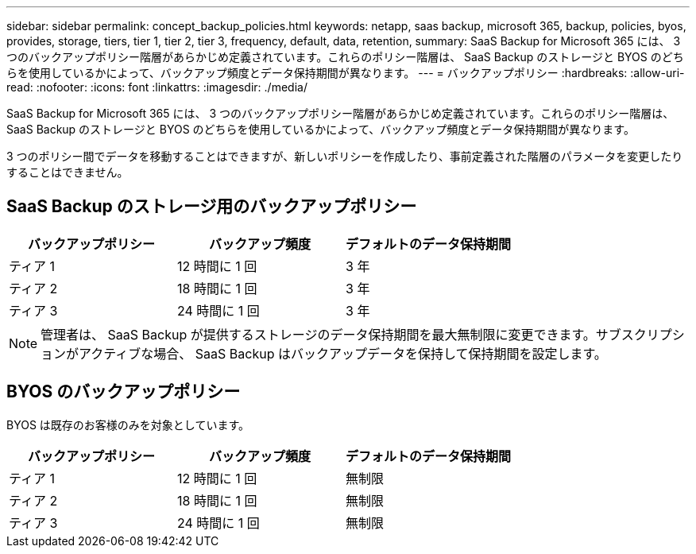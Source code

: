 ---
sidebar: sidebar 
permalink: concept_backup_policies.html 
keywords: netapp, saas backup, microsoft 365, backup, policies, byos, provides, storage, tiers, tier 1, tier 2, tier 3, frequency, default, data, retention, 
summary: SaaS Backup for Microsoft 365 には、 3 つのバックアップポリシー階層があらかじめ定義されています。これらのポリシー階層は、 SaaS Backup のストレージと BYOS のどちらを使用しているかによって、バックアップ頻度とデータ保持期間が異なります。 
---
= バックアップポリシー
:hardbreaks:
:allow-uri-read: 
:nofooter: 
:icons: font
:linkattrs: 
:imagesdir: ./media/


[role="lead"]
SaaS Backup for Microsoft 365 には、 3 つのバックアップポリシー階層があらかじめ定義されています。これらのポリシー階層は、 SaaS Backup のストレージと BYOS のどちらを使用しているかによって、バックアップ頻度とデータ保持期間が異なります。

3 つのポリシー間でデータを移動することはできますが、新しいポリシーを作成したり、事前定義された階層のパラメータを変更したりすることはできません。



== SaaS Backup のストレージ用のバックアップポリシー

|===
| バックアップポリシー | バックアップ頻度 | デフォルトのデータ保持期間 


| ティア 1 | 12 時間に 1 回 | 3 年 


| ティア 2 | 18 時間に 1 回 | 3 年 


| ティア 3 | 24 時間に 1 回 | 3 年 
|===

NOTE: 管理者は、 SaaS Backup が提供するストレージのデータ保持期間を最大無制限に変更できます。サブスクリプションがアクティブな場合、 SaaS Backup はバックアップデータを保持して保持期間を設定します。



== BYOS のバックアップポリシー

BYOS は既存のお客様のみを対象としています。

|===
| バックアップポリシー | バックアップ頻度 | デフォルトのデータ保持期間 


| ティア 1 | 12 時間に 1 回 | 無制限 


| ティア 2 | 18 時間に 1 回 | 無制限 


| ティア 3 | 24 時間に 1 回 | 無制限 
|===